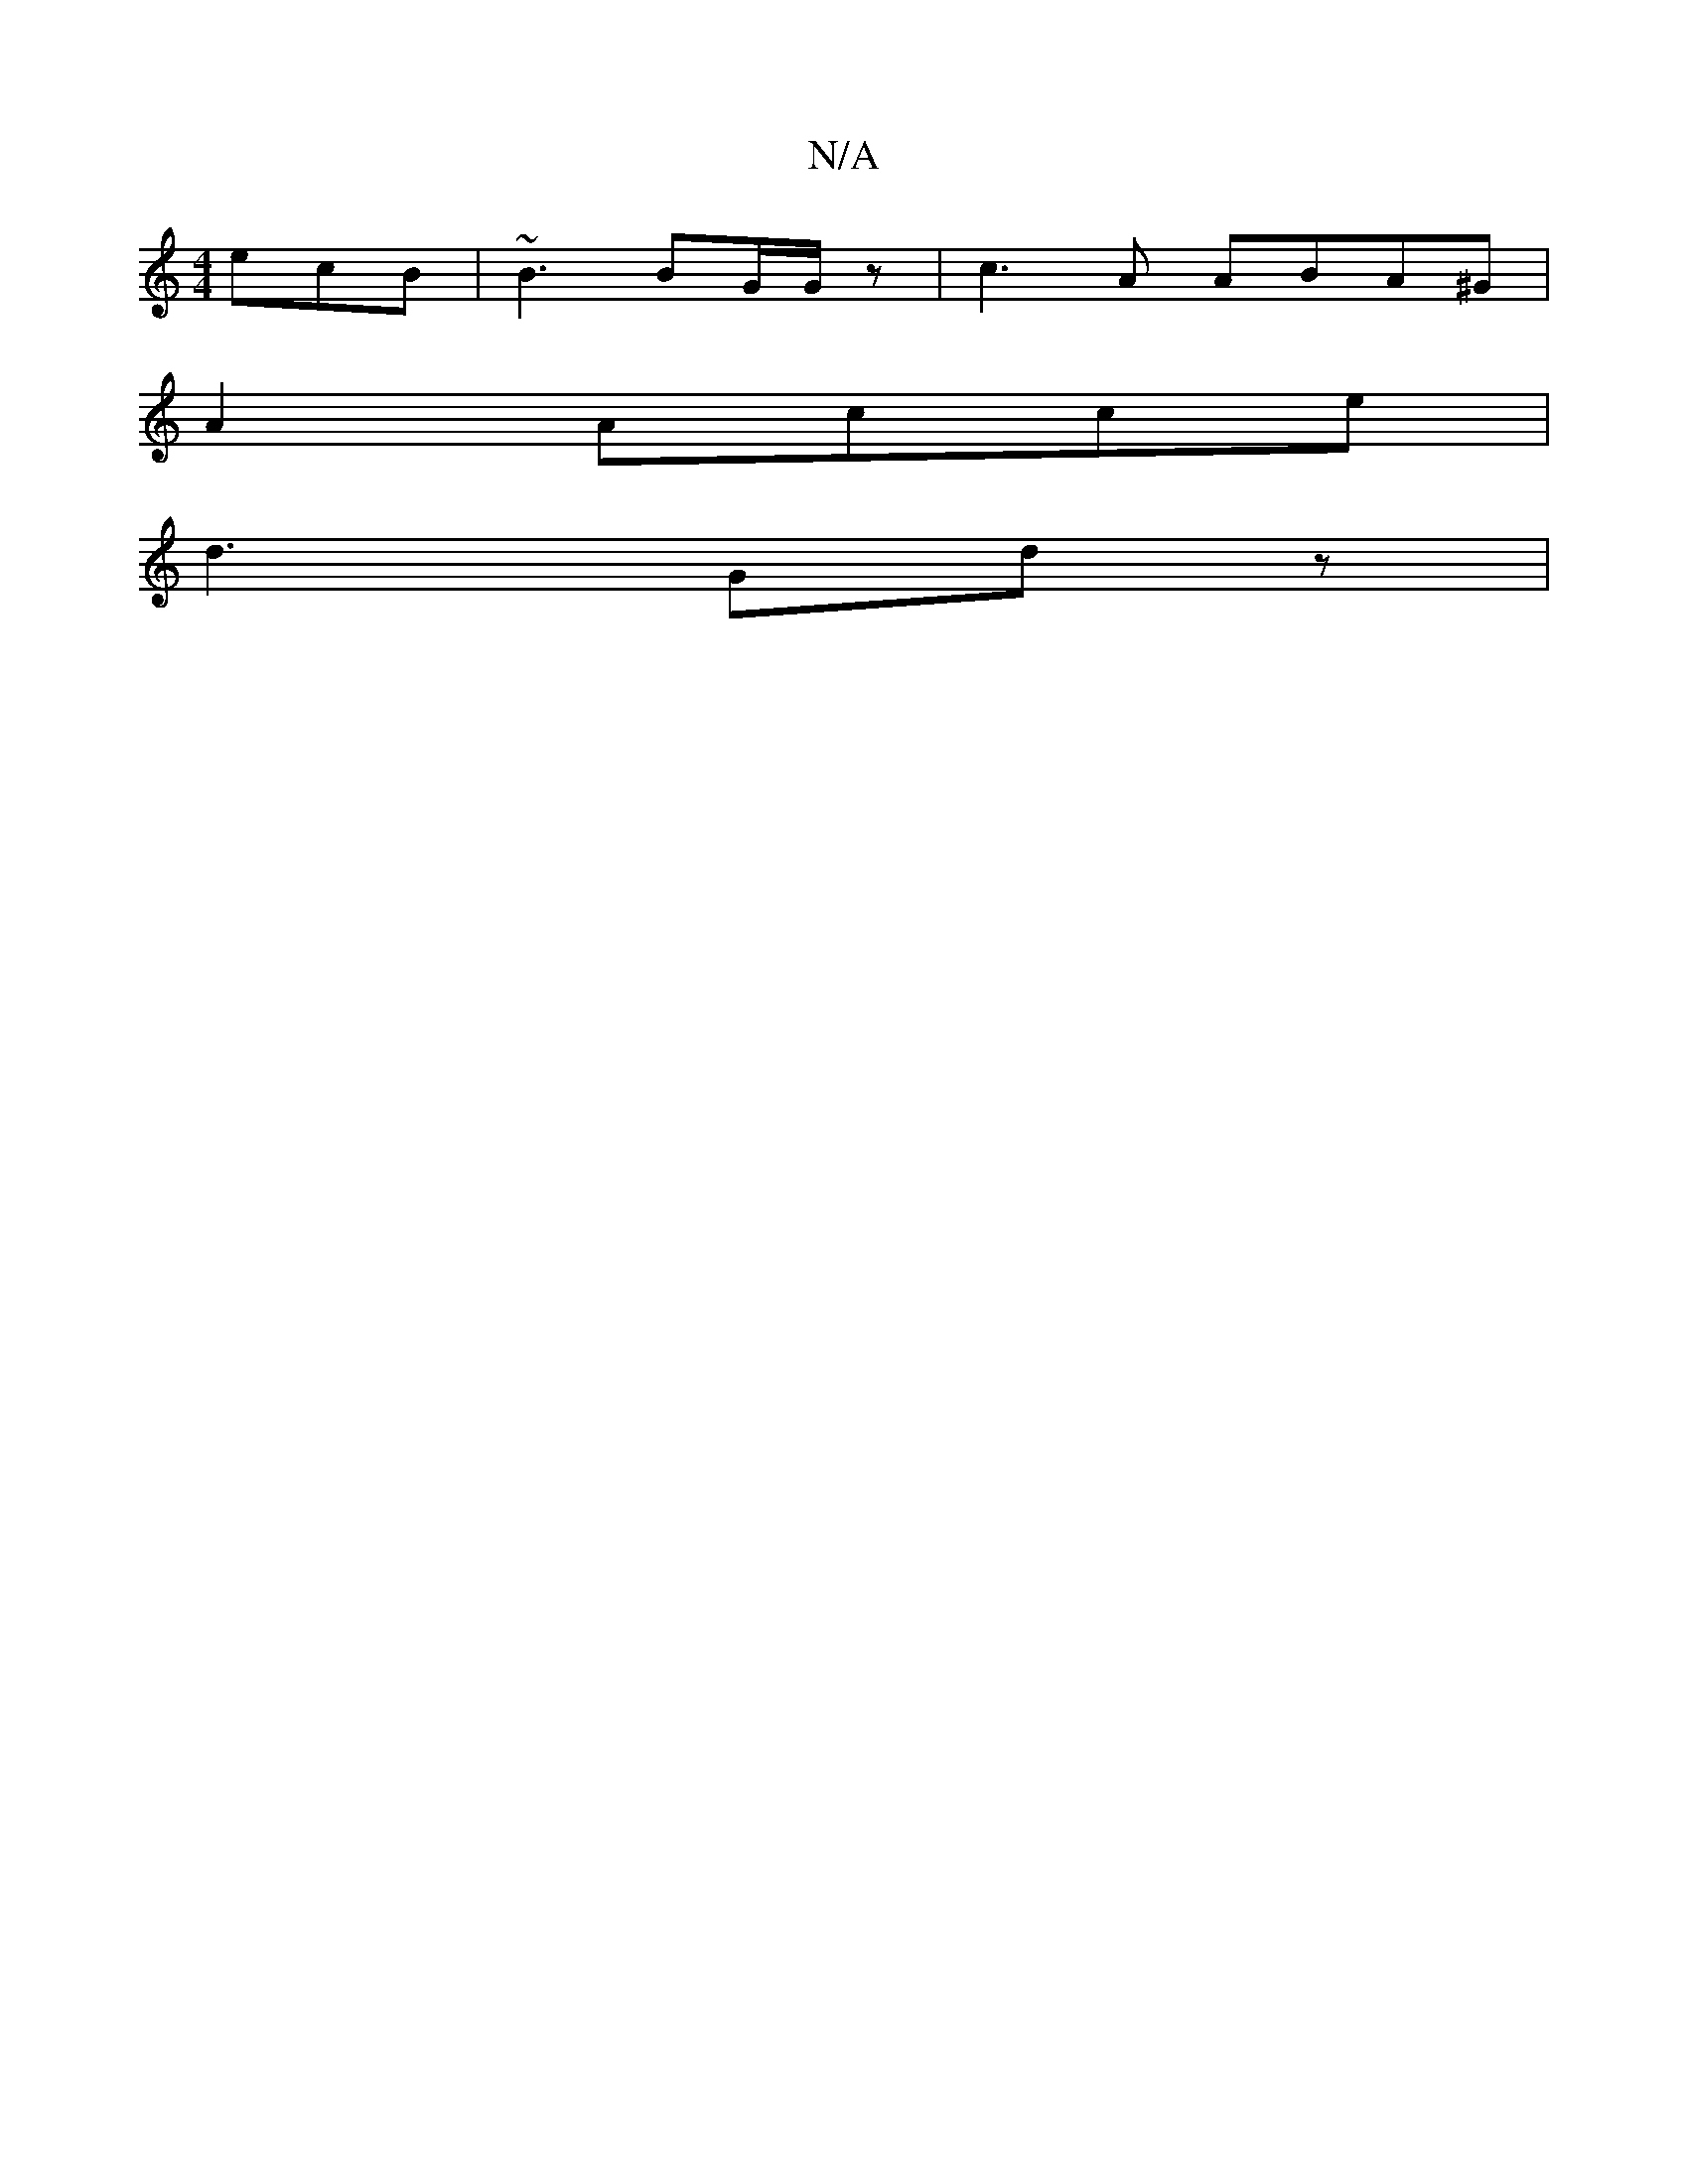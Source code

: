 X:1
T:N/A
M:4/4
R:N/A
K:Cmajor
ecB|~B3 BG/G/z|c3A ABA^G|
A2 Acce |
d3 Gd z |

V:2 D4)|
~G3 FAD|
EFG Acd|Bdc def|e2c A2d|ege dBG|A Bc d | B/c/dc dFD |[1 FGB AFc|A^GD EGB | A3 dcB | AGF GzB | AFE D2 :|
|:Bd|: fef/g/a ~f3/2:|

a2ef dg